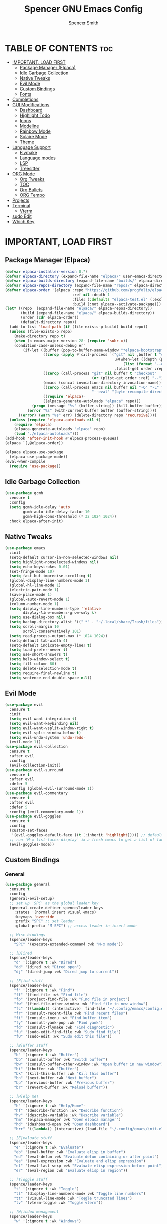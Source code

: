 #+TITLE:Spencer GNU Emacs Config
#+AUTHOR: Spencer Smith
#+DESCRIPTION: Personal Emacs Config
#+STARTUP: showeverything
#+OPTIONS: toc:2

* TABLE OF CONTENTS :toc:
- [[#important-load-first][IMPORTANT, LOAD FIRST]]
  - [[#package-manager-elpaca][Package Manager (Elpaca)]]
  - [[#idle-garbage-collection][Idle Garbage Collection]]
  - [[#native-tweaks][Native Tweaks]]
  - [[#evil-mode][Evil Mode]]
  - [[#custom-bindings][Custom Bindings]]
  - [[#fonts][Fonts]]
- [[#completions][Completions]]
- [[#gui-modifications][GUI Modifications]]
  - [[#dashboard][Dashboard]]
  - [[#highlight-todo][Highlight Todo]]
  - [[#icons][Icons]]
  - [[#modeline][Modeline]]
  - [[#rainbow-mode][Rainbow Mode]]
  - [[#solaire-mode][Solaire Mode]]
  - [[#theme][Theme]]
- [[#language-support][Language Support]]
  - [[#flymake][Flymake]]
  - [[#language-modes][Language modes]]
  - [[#lsp][LSP]]
  - [[#treesitter][Treesitter]]
- [[#org-mode][ORG Mode]]
  - [[#org-tweaks][Org Tweaks]]
  - [[#toc][TOC]]
  - [[#org-bullets][Org Bullets]]
  - [[#org-tempo][ORG Tempo]]
- [[#projects][Projects]]
- [[#terminal][Terminal]]
  - [[#vterm][Vterm]]
- [[#sudo-edit][sudo Edit]]
- [[#which-key][Which Key]]

* IMPORTANT, LOAD FIRST
** Package Manager (Elpaca)
#+begin_src emacs-lisp
(defvar elpaca-installer-version 0.7)
(defvar elpaca-directory (expand-file-name "elpaca/" user-emacs-directory))
(defvar elpaca-builds-directory (expand-file-name "builds/" elpaca-directory))
(defvar elpaca-repos-directory (expand-file-name "repos/" elpaca-directory))
(defvar elpaca-order '(elpaca :repo "https://github.com/progfolio/elpaca.git"
                              :ref nil :depth 1
                              :files (:defaults "elpaca-test.el" (:exclude "extensions"))
                              :build (:not elpaca--activate-package)))
(let* ((repo  (expand-file-name "elpaca/" elpaca-repos-directory))
       (build (expand-file-name "elpaca/" elpaca-builds-directory))
       (order (cdr elpaca-order))
       (default-directory repo))
  (add-to-list 'load-path (if (file-exists-p build) build repo))
  (unless (file-exists-p repo)
    (make-directory repo t)
    (when (< emacs-major-version 28) (require 'subr-x))
    (condition-case-unless-debug err
        (if-let ((buffer (pop-to-buffer-same-window "*elpaca-bootstrap*"))
                 ((zerop (apply #'call-process `("git" nil ,buffer t "clone"
                                                 ,@(when-let ((depth (plist-get order :depth)))
                                                     (list (format "--depth=%d" depth) "--no-single-branch"))
                                                 ,(plist-get order :repo) ,repo))))
                 ((zerop (call-process "git" nil buffer t "checkout"
                                       (or (plist-get order :ref) "--"))))
                 (emacs (concat invocation-directory invocation-name))
                 ((zerop (call-process emacs nil buffer nil "-Q" "-L" "." "--batch"
                                       "--eval" "(byte-recompile-directory \".\" 0 'force)")))
                 ((require 'elpaca))
                 ((elpaca-generate-autoloads "elpaca" repo)))
            (progn (message "%s" (buffer-string)) (kill-buffer buffer))
          (error "%s" (with-current-buffer buffer (buffer-string))))
      ((error) (warn "%s" err) (delete-directory repo 'recursive))))
  (unless (require 'elpaca-autoloads nil t)
    (require 'elpaca)
    (elpaca-generate-autoloads "elpaca" repo)
    (load "./elpaca-autoloads")))
(add-hook 'after-init-hook #'elpaca-process-queues)
(elpaca `(,@elpaca-order))

(elpaca elpaca-use-package
  (elpaca-use-package-mode))
(eval-when-compile
  (require 'use-package))
#+end_src

** Idle Garbage Collection
#+begin_src emacs-lisp
(use-package gcmh
  :ensure t
  :config
  (setq gcmh-idle-delay 'auto
		gcmh-auto-idle-delay-factor 10
		gcmh-high-cons-threshold (* 32 1024 1024))
  :hook elpaca-after-init)
#+end_src

** Native Tweaks
#+begin_src emacs-lisp
(use-package emacs
  :init
  (setq-default cursor-in-non-selected-windows nil)
  (setq highlight-nonselected-windows nil)
  (setq echo-keystrokes 0.01)
  (set-fringe-mode 10)
  (setq fast-but-imprecise-scrolling t)
  (global-display-line-numbers-mode 1)
  (global-hl-line-mode 1)
  (electric-pair-mode 1)
  (save-place-mode 1)
  (global-auto-revert-mode 1)
  (column-number-mode 1)
  (setq display-line-numbers-type 'relative
        display-line-numbers-grow-only t)
  (setq use-dialog-box nil)
  (setq backup-directory-alist '((".*" . "~/.local/share/Trash/files")))
  (setq scroll-margin 10
        scroll-conservatively 101)
  (setq read-process-output-max (* 1024 1024))
  (setq-default tab-width 4)
  (setq-default indicate-empty-lines t)
  (setq load-prefer-newer t)
  (setq use-short-answers t)
  (setq help-window-select t)
  (setq fill-column 80)
  (setq delete-selection-mode t)
  (setq require-final-newline t)
  (setq sentence-end-double-space nil))
#+end_src

** Evil Mode
#+begin_src emacs-lisp
(use-package evil
  :ensure t
  :init
  (setq evil-want-integration t)
  (setq evil-want-keybinding nil)
  (setq evil-want-vsplit-window-right t)
  (setq evil-split-window-below t)
  (setq evil-undo-system 'undo-redo)
  (evil-mode 1))
(use-package evil-collection
  :ensure t
  :after evil
  :config
  (evil-collection-init))
(use-package evil-surround
  :ensure t
  :after evil
  :defer 5
  :config (global-evil-surround-mode 1))
(use-package evil-commentary
  :ensure t
  :after evil
  :defer 5
  :config (evil-commentary-mode 1))
(use-package evil-goggles
  :ensure t
  :config
  (custom-set-faces
   '(evil-goggles-default-face ((t (:inherit 'highlight))))) ;; default is to inherit 'region
  ;; run `M-x list-faces-display` in a fresh emacs to get a list of faces on your emacs
  (evil-goggles-mode))
#+end_src

** Custom Bindings
*** General
#+begin_src emacs-lisp
(use-package general
  :ensure t
  :config
  (general-evil-setup)
  ;; set up 'SPC' as the global leader key
  (general-create-definer spence/leader-keys
    :states '(normal insert visual emacs)
    :keymaps 'override
    :prefix "SPC" ;; set leader
    :global-prefix "M-SPC") ;; access leader in insert mode

  ;; Misc bindings
  (spence/leader-keys
    "SPC" '(execute-extended-command :wk "M-x mode"))

  ;; [D]ired
  (spence/leader-keys
    "d" '(:ignore t :wk "Dired")
    "dd" '(dired :wk "Dired open")
    "dj" '(dired-jump :wk "Dired jump to current"))

  ;; [F]ind stuff
  (spence/leader-keys
    "f" '(:ignore t :wk "Find")
    "ff" '(find-file :wk "Find file")
    "fp" '(project-find-file :wk "Find file in project")
    "fw" '(find-file-other-window :wk "Find file in new window")
    "fc" '((lambda() (interactive) (find-file "~/.config/emacs/config.org")) :wk "Find file in .config")
    "fr" '(consult-recent-file :wk "Find recent files")
    "fi" '(consult-imenu :wk "Find buffer item")
    "fy" '(consult-yank-pop :wk "Find yank")
    "fd" '(consult-flymake :wk "Find diagnostic")
    "fu" '(sudo-edit-find-file :wk "Sudo find file")
    "fU" '(sudo-edit :wk "Sudo edit this file"))

  ;; [B]uffer stuff
  (spence/leader-keys
    "b" '(:ignore t :wk "Buffer")
    "bb" '(consult-buffer :wk "Switch buffer")
    "bw" '(consult-buffer-other-window :wk "Open buffer in new window")
    "bi" '(ibuffer :wk "Ibuffer")
    "bk" '(kill-this-buffer :wk "Kill this buffer")
    "bn" '(next-buffer :wk "Next buffer")
    "bp" '(previous-buffer :wk "Previous buffer")
    "br" '(revert-buffer :wk "Reload buffer"))

  ;; [H]elp me!
  (spence/leader-keys
    "h" '(:ignore t :wk "Help/Home")
    "hf" '(describe-function :wk "Describe function")
    "hv" '(describe-variable :wk "Describe variable")
    "hm" '(elpaca-manager :wk "Open elpaca manager")
    "hd" '(dashboard-open :wk "Open dashboard")
    "hrr" '((lambda() (interactive) (load-file "~/.config/emacs/init.el")) :wk "Reload emacs config"))

  ;; [E]valuate stuff
  (spence/leader-keys
    "e" '(:ignore t :wk "Evaluate")    
    "eb" '(eval-buffer :wk "Evaluate elisp in buffer")
    "ed" '(eval-defun :wk "Evaluate defun containing or after point")
    "ee" '(eval-expression :wk "Evaluate and elisp expression")
    "el" '(eval-last-sexp :wk "Evaluate elisp expression before point")
    "er" '(eval-region :wk "Evaluate elisp in region"))

  ;; [T]oggle stuff
  (spence/leader-keys
    "t" '(:ignore t :wk "Toggle")
    "tl" '(display-line-numbers-mode :wk "Toggle line numbers")
    "tt" '(visual-line-mode :wk "Toggle truncated lines")
    "tv" '(vterm-toggle :wk "Toggle vterm"))

  ;; [W]indow management
  (spence/leader-keys    
    "w" '(:ignore t :wk "Windows")
    ;; Window splits
    "wc" '(evil-window-delete :wk "Close window")
    "wn" '(evil-window-new :wk "New window")
    "ws" '(evil-window-split :wk "Horizontal split window")
    "wv" '(evil-window-vsplit :wk "Vertical split window")
    "wo" '(delete-other-windows :wk "Close all but focus")
    ;; Window motions
    "wh" '(evil-window-left :wk "Window left")
    "wj" '(evil-window-down :wk "Window down")
    "wk" '(evil-window-up :wk "Window up")
    "wl" '(evil-window-right :wk "Window right")
    "ww" '(evil-window-next :wk "Goto next window")
    ;; Move windows
    "wH" '(buf-move-left :wk "Window move left")
    "wJ" '(buf-move-down :wk "Window move down")
    "wK" '(buf-move-up :wk "Window move up")
    "wL" '(buf-move-right :wk "Window move right"))

  ;; Org [M]ode
  (spence/leader-keys
    "m" '(:ignore t :wk "Org")
    "mf" '(consult-org-heading :wk "Org find heading")
    "ma" '(org-agenda :wk "Org agenda")
    "me" '(org-export-dispatch :wk "Org export dispatch")
    "mi" '(org-toggle-item :wk "Org toggle item")
    "mt" '(org-todo :wk "Org todo")
    "mB" '(org-babel-tangle :wk "Org babel tangle")
    "mT" '(org-todo-list :wk "Org todo list")))

#+end_src

**** Move buffers (for keybinds)
#+begin_src emacs-lisp
(use-package windmove)

;;;###autoload
(defun buf-move-up ()
  "Swap the current buffer and the buffer above the split.
If there is no split, ie now window above the current one, an
error is signaled."
  ;;  "Switches between the current buffer, and the buffer above the
  ;;  split, if possible."
  (interactive)
  (let* ((other-win (windmove-find-other-window 'up))
         (buf-this-buf (window-buffer (selected-window))))
    (if (null other-win)
        (error "No window above this one")
      ;; swap top with this one
      (set-window-buffer (selected-window) (window-buffer other-win))
      ;; move this one to top
      (set-window-buffer other-win buf-this-buf)
      (select-window other-win))))

;;;###autoload
(defun buf-move-down ()
  "Swap the current buffer and the buffer under the split.
If there is no split, ie now window under the current one, an
error is signaled."
  (interactive)
  (let* ((other-win (windmove-find-other-window 'down))
         (buf-this-buf (window-buffer (selected-window))))
    (if (or (null other-win) 
            (string-match "^ \\*Minibuf" (buffer-name (window-buffer other-win))))
        (error "No window under this one")
      ;; swap top with this one
      (set-window-buffer (selected-window) (window-buffer other-win))
      ;; move this one to top
      (set-window-buffer other-win buf-this-buf)
      (select-window other-win))))

;;;###autoload
(defun buf-move-left ()
  "Swap the current buffer and the buffer on the left of the split.
If there is no split, ie now window on the left of the current
one, an error is signaled."
  (interactive)
  (let* ((other-win (windmove-find-other-window 'left))
         (buf-this-buf (window-buffer (selected-window))))
    (if (null other-win)
        (error "No left split")
      ;; swap top with this one
      (set-window-buffer (selected-window) (window-buffer other-win))
      ;; move this one to top
      (set-window-buffer other-win buf-this-buf)
      (select-window other-win))))

;;;###autoload
(defun buf-move-right ()
  "Swap the current buffer and the buffer on the right of the split.
If there is no split, ie now window on the right of the current
one, an error is signaled."
  (interactive)
  (let* ((other-win (windmove-find-other-window 'right))
         (buf-this-buf (window-buffer (selected-window))))
    (if (null other-win)
        (error "No right split")
      ;; swap top with this one
      (set-window-buffer (selected-window) (window-buffer other-win))
      ;; move this one to top
      (set-window-buffer other-win buf-this-buf)
      (select-window other-win))))
#+end_src

** Fonts
#+begin_src emacs-lisp 
(use-package emacs
  :init
  (set-face-attribute 'default nil
                      :font "JetBrainsMono Nerd Font"
                      :height 140)
  (set-face-attribute 'variable-pitch nil
                      :font "JetBrainsMono Nerd Font"
                      :height 140)
  (set-face-attribute 'fixed-pitch nil
                      :font "JetBrainsMono Nerd Font"
                      :height 140)
  ;; Makes commented text and keywords italics.
  ;; This is working in emacsclient but not emacs.
  ;; Your font must have an italic face available.
  (set-face-attribute 'font-lock-comment-face nil
                      :slant 'italic)
  (set-face-attribute 'font-lock-keyword-face nil
                      :slant 'italic))

;; This sets the default font on all graphical frames created after restarting Emacs.
;; Does the same thing as 'set-face-attribute default' above, but emacsclient fonts
;; are not right unless I also add this method of setting the default font.
(add-to-list 'default-frame-alist '(font . "JetBrainsMono Nerd Font-14"))
#+end_src

* Completions
*** Vertico (vertical completion minibuffer)
#+begin_src emacs-lisp
(use-package vertico
  :ensure t
  :custom 
  (vertico-scroll-margin 0)
  (vertico-count 10)
  (vertico-resize t)
  (vertico-cycle t)
  :init
  (vertico-mode 1))
(use-package vertico-directory
  :after vertico
  ;; More convenient directory navigation commands
  :bind (:map vertico-map
              ("RET" . vertico-directory-enter)
              ("DEL" . vertico-directory-delete-char)
              ("M-DEL" . vertico-directory-delete-word))
  ;; Tidy shadowed file names
  :hook (rfn-eshadow-update-overlay . vertico-directory-tidy))
(use-package savehist
  :hook after-init
  :init
  (setq history-length 25)
  (savehist-mode))
(use-package emacs
  :custom
  (enable-recursive-minibuffers t)
  (read-extended-command-predicate #'command-completion-default-include-p)
  :init
  (defun crm-indicator (args)
    (cons (format "[CRM%s] %s"
                  (replace-regexp-in-string
                   "\\`\\[.*?]\\*\\|\\[.*?]\\*\\'" ""
                   crm-separator)
                  (car args))
          (cdr args)))
  (advice-add #'completing-read-multiple :filter-args #'crm-indicator)
  (setq minibuffer-prompt-properties
        '(read-only t cursor-intangible t face minibuffer-prompt))
  (add-hook 'minibuffer-setup-hook #'cursor-intangible-mode))
#+end_src

*** Marginalia (decorations for items in minibuffer)
#+begin_src emacs-lisp
(use-package marginalia
  :ensure t
  :after vertico
  :bind (:map minibuffer-local-map
              ("M-A" . marginalia-cycle))
  :init
  (marginalia-mode))
#+end_src

*** Consult (useful search functions)
#+begin_src emacs-lisp
(use-package consult
  :ensure t
  :after vertico
  :hook (completion-list-mode . consult-preview-at-point-mode))
#+end_src

*** Orderless (different completion styles)
#+begin_src emacs-lisp
(use-package orderless
  :ensure t
  :after vertico
  :config
  (setq read-buffer-completion-ignore-case t)
  :custom
  (completion-styles '(orderless basic))
  (completion-category-overrides '((file (styles partial-completion)))))
#+end_src

*** Embark (completion actions)
#+begin_src emacs-lisp
(use-package embark
  :ensure t
  :bind
  (("C-." . embark-act)         ;; pick some comfortable binding
   ("C-;" . embark-dwim)        ;; good alternative: M-.
   ("C-h B" . embark-bindings)) ;; alternative for `describe-bindings'
  :init
  (setq prefix-help-command #'embark-prefix-help-command)
  :config
  ;; Hide the mode line of the Embark live/completions buffers
  (add-to-list 'display-buffer-alist
               '("\\`\\*Embark Collect \\(Live\\|Completions\\)\\*"
                 nil
                 (window-parameters (mode-line-format . none)))))
(use-package embark-consult
  :ensure t ; only need to install it, embark loads it after consult if found
  :hook
  (embark-collect-mode . consult-preview-at-point-mode))

#+end_src

*** Corfu (in-buffer completions)
#+begin_src emacs-lisp
(use-package corfu
  :ensure t
  :custom
  (corfu-cycle t)             
  (corfu-auto t)               
  (corfu-separator ?\s)         
  (corfu-preselect 'prompt)      
  (corfu-count 7)
  (corfu-scroll-margin 1)
  (corfu-popupinfo-mode 1)
  :init
  (global-corfu-mode))
(use-package emacs
  :custom
  (tab-always-indent 'complete))
#+end_src

*** Cape (completion sources)
#+begin_src emacs-lisp
(use-package cape
  :ensure t
  :init
  (add-hook 'completion-at-point-functions #'cape-dabbrev)
  (add-hook 'completion-at-point-functions #'cape-file)
  (add-hook 'completion-at-point-functions #'cape-elisp-block))
#+end_src

* GUI Modifications
** Dashboard
#+begin_src emacs-lisp 
(use-package dashboard
  :ensure t
  :init
  (setq initial-buffer-choice 'dashboard-open
		dashboard-navigation-cycle t
		dashboard-set-heading-icons t
		dashboard-display-icons-p t
		dashboard-icon-type 'nerd-icons
		dashboard-set-file-icons t
		dashboard-banner-logo-title "Joyous Machine Excellence"
		dashboard-startup-banner "~/.config/emacs/images/14JH.svg"
        dashboard-footer-messages '("AMOR FATI" "AD MELIORA" "NIHIL SUB SOLE")
        dashboard-footer-icon ""
        dashboard-center-content t
		dashboard-vertically-center-content t
		dashboard-projects-backend 'project-el
		dashboard-items '((recents   . 5)
                          (bookmarks . 5)
                          (projects  . 5)
                          (agenda    . 0)
                          (registers . 0)))
  (dashboard-setup-startup-hook))
#+end_src

** Highlight Todo
#+begin_src emacs-lisp
(use-package hl-todo
  :ensure t
  :hook ((org-mode . hl-todo-mode)
         (prog-mode . hl-todo-mode))
  :config
  (setq hl-todo-highlight-punctuation ":"
        hl-todo-keyword-faces
        `(("TODO"       warning bold)
          ("FIXME"      error bold)
          ("HACK"       font-lock-constant-face bold)
          ("REVIEW"     font-lock-keyword-face bold)
          ("NOTE"       success bold)
          ("DEPRECATED" font-lock-doc-face bold))))
#+end_src

** Icons
#+begin_src emacs-lisp
(use-package nerd-icons
  :ensure t
  :config
  (setq nerd-icons-scale-factor 1.1)
  :after dashboard)
(use-package nerd-icons-dired
  :ensure t
  :hook
  (dired-mode . nerd-icons-dired-mode))
(use-package nerd-icons-completion
  :ensure t
  :after marginalia
  :config
  (add-hook 'marginalia-mode-hook #'nerd-icons-completion-marginalia-setup)
  (nerd-icons-completion-mode))
(use-package nerd-icons-ibuffer
  :ensure t
  :hook
  (ibuffer-mode . nerd-icons-ibuffer-mode))
(use-package nerd-icons-corfu
  :ensure t
  :after corfu
  :config
  (add-to-list 'corfu-margin-formatters #'nerd-icons-corfu-formatter))

#+end_src

** Modeline
*** Aesthetic
#+begin_src emacs-lisp
;; (use-package doom-modeline
;;   :ensure t
;;   :config
;;   (setq doom-modeline-height 20
;;         doom-modeline-minor-modes t
;;         doom-modeline-modal-icon t)

;;   :init
;;   (doom-modeline-mode 1))
;; (use-package mood-line
;;   :ensure t
;;   ;; Enable mood-line
;;   :config
;;   (setq moode-line-format mood-line-format-default-extended)
;;   (mood-line-mode))
#+end_src
*** Hide
#+begin_src emacs-lisp
(use-package hide-mode-line
  :ensure t
  :hook
  dashboard-mode)
#+end_src

** Rainbow Mode
#+begin_src emacs-lisp
(use-package rainbow-mode
  :ensure t
  :hook (org-mode prog-mode))
#+end_src

** Solaire Mode
#+begin_src emacs-lisp
(use-package solaire-mode
  :ensure t
  :config
  (solaire-global-mode +1))
#+end_src

** Theme
#+begin_src emacs-lisp
(use-package gruvbox-theme :ensure t)
(use-package doom-themes
  :ensure t
  :config
  (setq doom-themes-enable-bold t    ; if nil, bold is universally disabled
        doom-themes-enable-italic t) ; if nil, italics is universally disabled
  (load-theme 'doom-gruvbox t)

  (doom-themes-visual-bell-config)
  ;;(doom-themes-neotree-config)
  ;;(setq doom-themes-treemacs-theme "doom-atom") ; use "doom-colors" for less minimal icon theme
  ;;(doom-themes-treemacs-config)
  (doom-themes-org-config))
#+end_src


* Language Support
** Flymake
#+begin_src emacs-lisp
(use-package flymake
  :hook prog-mode)
#+end_src

** Language modes
#+begin_src emacs-lisp
(use-package markdown-mode
  :ensure t
  :defer 5
  :mode ("README\\.md\\'" . gfm-mode)
  :init (setq markdown-command "multimarkdown"))
#+end_src

** LSP
#+begin_src emacs-lisp
(use-package eglot
  :hook
  ((c-ts-mode c++-ts-mode python-ts-mode) . eglot-ensure)
  :config
  (setq eldoc-echo-area-use-multiline-p nil
        eldoc-echo-area-prefer-doc-buffer t
        eldoc-display-functions 'eldoc-display-in-buffer)
  (setq eglot-ignored-server-capabilities '( :inlayHintProvider))
  :custom
  (eglot-imenu))
;; (use-package eglot-booster
;;   :ensure t
;;   :host github
;;   :repo 
;;   :hook eglot-managed-mode)
(use-package eldoc-box
  :ensure t
  :after eglot
  :config
  (set-face-attribute 'eldoc-box-border nil :background '"#ebdbb2")
  (evil-collection-define-key 'normal 'eglot-mode-map "K" 'eldoc-box-help-at-point))

#+end_src

** Treesitter
#+begin_src emacs-lisp
(use-package treesit-auto
  :ensure t
  :custom
  (treesit-auto-install 'prompt)
  :config
  (treesit-auto-add-to-auto-mode-alist 'all)
  (setq treesit-font-lock-level 4)
  (setq c-ts-mode-indent-offset 4)
  (global-treesit-auto-mode 1))
#+end_src

* ORG Mode
** Org Tweaks
#+begin_src emacs-lisp
(defun spence/org-mode-setup ()
  ;; Org tempo fix
  (add-hook 'org-mode-hook (lambda ()
							 (setq-local electric-pair-inhibit-predicate
                                         `(lambda (c)
                                            (if (char-equal c ?<) t (,electric-pair-inhibit-predicate c))))))
  (setq org-edit-src-content-indentation 0)
  (org-indent-mode 1)
  (auto-fill-mode 0)
  (visual-line-mode 1))
(use-package org
  :hook (org-mode . spence/org-mode-setup)
  :config
  (setq org-ellipsis " ▾"
        org-hide-emphasis-markers t))
#+end_src
** TOC
#+begin_src emacs-lisp
(use-package toc-org
  :ensure t
  :hook (org-mode . toc-org-enable))
#+end_src

** Org Bullets
#+begin_src emacs-lisp
(use-package org-bullets
  :ensure t
  :hook org-mode)
#+end_src

** ORG Tempo
#+begin_src emacs-lisp
(use-package org-tempo
  :hook (org-mode . org-tempo-setup))
#+end_src

* Projects
#+begin_src emacs-lisp
(use-package project
  :after dashboard)
#+end_src

* Terminal
** Vterm
#+begin_src emacs-lisp
(use-package vterm
  :ensure t
  :commands vterm-toggle
  :config
  (setq shell-file-name "/bin/zsh"
        vterm-max-scrollback 2000))
#+end_src
*** Vterm toggle
#+begin_src emacs-lisp
(use-package vterm-toggle
  :ensure t
  :after vterm
  :config
  (setq vterm-toggle-fullscreen-p nil)
  (setq vterm-toggle-scope 'project)
  (add-to-list 'display-buffer-alist
               '((lambda (buffer-or-name _)
                   (let ((buffer (get-buffer buffer-or-name)))
                     (with-current-buffer buffer
                       (or (equal major-mode 'vterm-mode)
                           (string-prefix-p vterm-buffer-name (buffer-name buffer))))))
                 (display-buffer-reuse-window display-buffer-at-bottom)
										;(display-buffer-reuse-window display-buffer-in-direction)
                 ;;display-buffer-in-direction/direction/dedicated is added in emacs27
                 (direction . bottom)
                 (dedicated . t) ;dedicated is supported in emacs27
                 (reusable-frames . visible)
                 (window-height . 0.25))))
#+end_src

* sudo Edit
#+begin_src emacs-lisp
(use-package sudo-edit
  :ensure t
  :commands (sudo-edit sudo-edit-find-file))
#+end_src

* Which Key
#+begin_src emacs-lisp
(use-package which-key
  :ensure t
  :defer 1
  :init
  (which-key-mode 1)
  :config
  (setq which-key-side-window-location 'bottom
        which-key-sort-order #'which-key-key-order-alpha
        which-key-sort-uppercase-first nil
        which-key-add-column-padding 1
        which-key-max-display-columns nil
        which-key-min-display-lines 6
        which-key-side-window-slot -10
        which-key-side-window-max-height 0.30
        which-key-idle-delay 0.8
        which-key-max-description-length 25
        which-key-allow-imprecise-window-fit nil
        which-key-separator " → " ))
#+end_src
